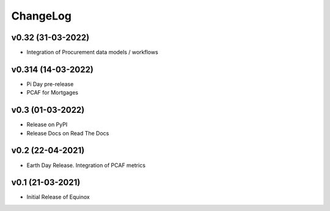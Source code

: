 ChangeLog
===========================

v0.32 (31-03-2022)
-------------------
* Integration of Procurement data models / workflows

v0.314 (14-03-2022)
-------------------
* Pi Day pre-release
* PCAF for Mortgages

v0.3 (01-03-2022)
-----------------
* Release on PyPI
* Release Docs on Read The Docs

v0.2 (22-04-2021)
-----------------
* Earth Day Release. Integration of PCAF metrics

v0.1 (21-03-2021)
-------------------
* Initial Release of Equinox